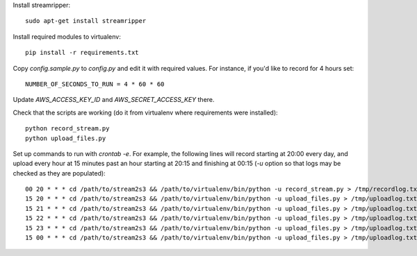 Install streamripper::

    sudo apt-get install streamripper

Install required modules to virtualenv::

    pip install -r requirements.txt

Copy `config.sample.py` to `config.py` and edit it with required values. 
For instance, if you'd like to record for 4 hours set::

    NUMBER_OF_SECONDS_TO_RUN = 4 * 60 * 60

Update `AWS_ACCESS_KEY_ID` and `AWS_SECRET_ACCESS_KEY` there.

Check that the scripts are working (do it from virtualenv where requirements were installed)::

    python record_stream.py
    python upload_files.py

Set up commands to run with `crontab -e`. 
For example, the following lines will record starting at 20:00 every day, and upload every hour 
at 15 minutes past an hour starting at 20:15 and finishing at 00:15
(`-u` option so that logs may be checked as they are populated)::

    00 20 * * * cd /path/to/stream2s3 && /path/to/virtualenv/bin/python -u record_stream.py > /tmp/recordlog.txt 2>&1
    15 20 * * * cd /path/to/stream2s3 && /path/to/virtualenv/bin/python -u upload_files.py > /tmp/uploadlog.txt 2>&1
    15 21 * * * cd /path/to/stream2s3 && /path/to/virtualenv/bin/python -u upload_files.py > /tmp/uploadlog.txt 2>&1
    15 22 * * * cd /path/to/stream2s3 && /path/to/virtualenv/bin/python -u upload_files.py > /tmp/uploadlog.txt 2>&1
    15 23 * * * cd /path/to/stream2s3 && /path/to/virtualenv/bin/python -u upload_files.py > /tmp/uploadlog.txt 2>&1
    15 00 * * * cd /path/to/stream2s3 && /path/to/virtualenv/bin/python -u upload_files.py > /tmp/uploadlog.txt 2>&1
